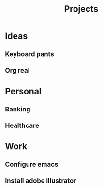 #+TITLE: Projects

* Ideas
** Keyboard pants
   :PROPERTIES:
   :REL: on top of
   :END:
** Org real
* Personal
** Banking
** Healthcare
* Work
** Configure emacs
** Install adobe illustrator
   :PROPERTIES:
   :REL: in front of
   :END:

